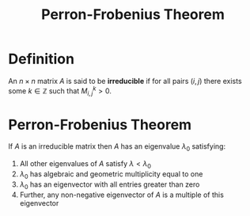 #+TITLE: Perron-Frobenius Theorem

* Definition

An \( n \times n \) matrix \( A \) is said to be *irreducible* if for all pairs \( (i, j) \) there exists some \( k \in \mathbb{Z} \) such that \( M_{i, j}^k > 0 \).

* Perron-Frobenius Theorem

If \( A \) is an irreducible matrix then \( A \) has an eigenvalue \( \lambda_0 \) satisfying:

1. All other eigenvalues of \( A \) satisfy \( \lambda < \lambda_0 \)
2. \( \lambda_0 \) has algebraic and geometric multiplicity equal to one
3. \( \lambda_0 \) has an eigenvector with all entries greater than zero
4. Further, any non-negative eigenvector of \( A \) is a multiple of this eigenvector


